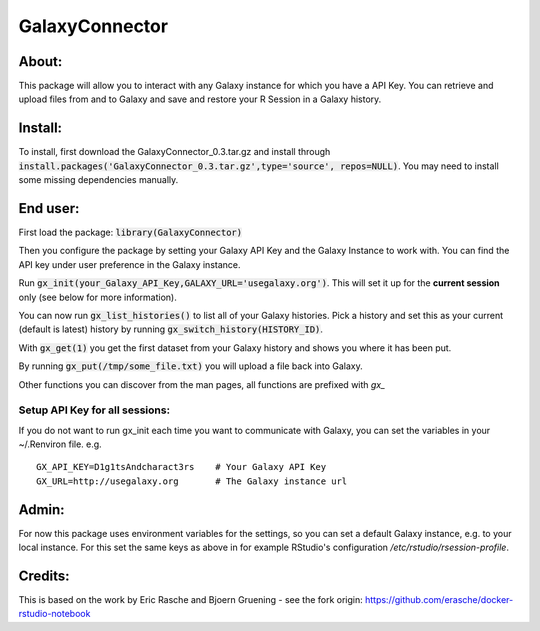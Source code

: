 GalaxyConnector
---------------

About:
======

This package will allow you to interact with any Galaxy instance for which you 
have a API Key. You can retrieve and upload files from and to Galaxy and save 
and restore your R Session in a Galaxy history.

Install:
========

To install, first download the GalaxyConnector_0.3.tar.gz and install through
:code:`install.packages('GalaxyConnector_0.3.tar.gz',type='source',
repos=NULL)`.
You may need to install some missing dependencies manually.


End user:
=========

First load the package: :code:`library(GalaxyConnector)`

Then you configure the package by setting your Galaxy API Key and the Galaxy
Instance to work with.
You can find the API key under user preference in the Galaxy instance.

Run :code:`gx_init(your_Galaxy_API_Key,GALAXY_URL='usegalaxy.org')`. This will
set it up for the **current session** only (see below for more information).

You can now run :code:`gx_list_histories()` to list all of your Galaxy
histories. Pick a history and set this as your current (default is latest)
history by running :code:`gx_switch_history(HISTORY_ID)`.

With :code:`gx_get(1)` you get the first dataset from your Galaxy 
history and shows you where it has been put. 

By running :code:`gx_put(/tmp/some_file.txt)` you will upload a file back into
Galaxy.

Other functions you can discover from the man pages, all functions are prefixed
with `gx_`

Setup API Key for all sessions:
+++++++++++++++++++++++++++++++

If you do not want to run gx_init each time you want to communicate with Galaxy,
you can set the variables in your ~/.Renviron file. e.g.
::

  GX_API_KEY=D1g1tsAndcharact3rs    # Your Galaxy API Key
  GX_URL=http://usegalaxy.org       # The Galaxy instance url

Admin:
======

For now this package uses environment variables for the settings, so you can set
a default Galaxy instance, e.g. to your local instance. For this set the same
keys as above in for example RStudio's configuration
`/etc/rstudio/rsession-profile`.

Credits:
========

This is based on the work by Eric Rasche and Bjoern Gruening - see the fork 
origin: https://github.com/erasche/docker-rstudio-notebook